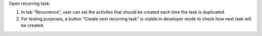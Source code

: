 Open recurring task.

#. In tab "Recurrence", user can set the activites that should be created each time the task is duplicated.
#. For testing purposes, a button "Create next recurring task" is visible in developer mode to check how next task will be created.
